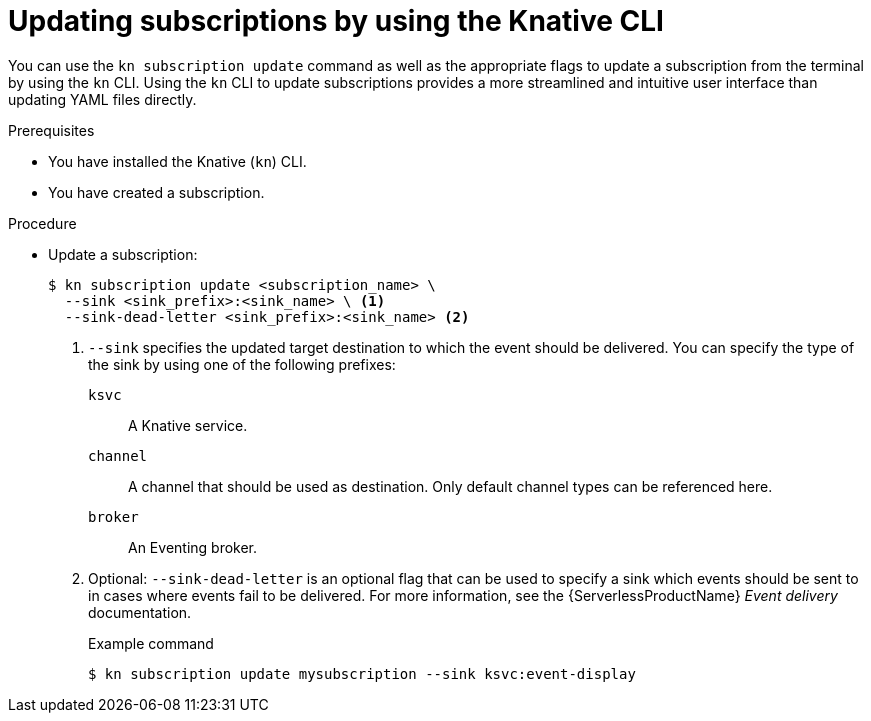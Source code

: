 // Module included in the following assemblies:
//
// * /serverless/develop/serverless-subs.adoc

:_content-type: PROCEDURE
[id="serverless-update-subscriptions-kn_{context}"]
= Updating subscriptions by using the Knative CLI

You can use the `kn subscription update` command as well as the appropriate flags to update a subscription from the terminal by using the `kn` CLI. Using the `kn` CLI to update subscriptions provides a more streamlined and intuitive user interface than updating YAML files directly.

.Prerequisites

* You have installed the Knative (`kn`) CLI.
* You have created a subscription.

.Procedure

* Update a subscription:
+
[source,terminal]
----
$ kn subscription update <subscription_name> \
  --sink <sink_prefix>:<sink_name> \ <1>
  --sink-dead-letter <sink_prefix>:<sink_name> <2>
----
<1> `--sink` specifies the updated target destination to which the event should be delivered. You can specify the type of the sink by using one of the following prefixes:
`ksvc`:: A Knative service.
`channel`:: A channel that should be used as destination. Only default channel types can be referenced here.
`broker`:: An Eventing broker.
<2> Optional: `--sink-dead-letter` is an optional flag that can be used to specify a sink which events should be sent to in cases where events fail to be delivered. For more information, see the {ServerlessProductName} _Event delivery_ documentation.
+
.Example command
[source,terminal]
----
$ kn subscription update mysubscription --sink ksvc:event-display
----
